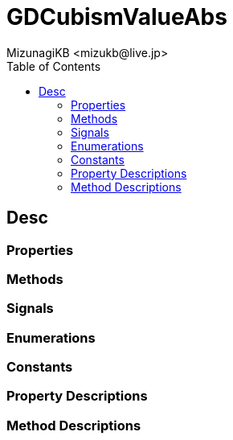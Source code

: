 = GDCubismValueAbs
:encoding: utf-8
:lang: en
:author: MizunagiKB <mizukb@live.jp>
:copyright: 2023 MizunagiKB
:doctype: book
:nofooter:
:toc:
:toclevels: 3
:source-highlighter: highlight.js
:experimental:
:icons: font


== Desc
=== Properties
=== Methods
=== Signals
=== Enumerations
=== Constants
=== Property Descriptions
=== Method Descriptions

